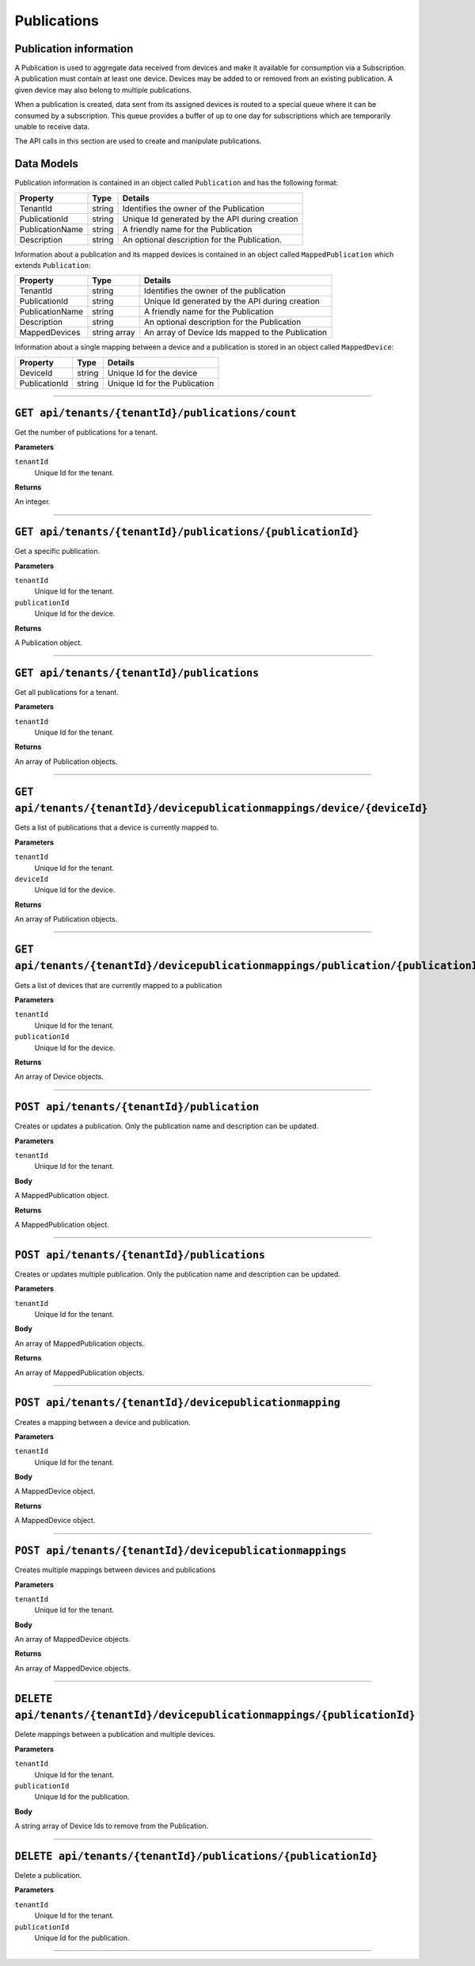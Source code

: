 Publications 
============

Publication information 
-----------------------

A Publication is used to aggregate data received from devices and make it available for consumption 
via a Subscription. A publication must contain at least one device. Devices may be added to or 
removed from an existing publication. A given device may also belong to multiple publications. 

When a publication is created, data sent from its assigned devices is routed to a special queue 
where it can be consumed by a subscription. This queue provides a buffer of up to one day for 
subscriptions which are temporarily unable to receive data. 

The API calls in this section are used to create and manipulate publications. 

Data Models 
-----------

Publication information is contained in an object called ``Publication`` and has the following format: 


+-----------------+-------------------------+----------------------------------------+
| Property        | Type                    | Details                                |
+=================+=========================+========================================+
| TenantId        | string                  | Identifies the owner of the            |
|                 |                         | Publication                            |
+-----------------+-------------------------+----------------------------------------+
| PublicationId   | string                  | Unique Id generated by the API during  |
|                 |                         | creation                               |
+-----------------+-------------------------+----------------------------------------+
| PublicationName | string                  | A friendly name for the Publication    |
+-----------------+-------------------------+----------------------------------------+
| Description     | string                  | An optional description for the        |
|                 |                         | Publication.                           |
+-----------------+-------------------------+----------------------------------------+

Information about a publication and its mapped devices is contained in an object 
called ``MappedPublication`` which extends ``Publication``: 

+-----------------+-------------------------+----------------------------------------+
| Property        | Type                    | Details                                |
+=================+=========================+========================================+
| TenantId        | string                  | Identifies the owner of the            |
|                 |                         | publication                            |
+-----------------+-------------------------+----------------------------------------+
| PublicationId   | string                  | Unique Id generated by the API during  |
|                 |                         | creation                               |
+-----------------+-------------------------+----------------------------------------+
| PublicationName | string                  | A friendly name for the Publication    |
+-----------------+-------------------------+----------------------------------------+
| Description     | string                  | An optional description for the        |
|                 |                         | Publication                            |
+-----------------+-------------------------+----------------------------------------+
| MappedDevices   | string array            | An array of Device Ids mapped to the   |
|                 |                         | Publication                            |
+-----------------+-------------------------+----------------------------------------+

Information about a single mapping between a device and a publication is stored in an object called ``MappedDevice``:

+-----------------+-------------------------+----------------------------------------+
| Property        | Type                    | Details                                |
+=================+=========================+========================================+
| DeviceId        | string                  | Unique Id for the device               |
+-----------------+-------------------------+----------------------------------------+
| PublicationId   | string                  | Unique Id for the Publication          |
+-----------------+-------------------------+----------------------------------------+

********************************

``GET api/tenants/{tenantId}/publications/count``
------------------------------------------------

Get the number of publications for a tenant. 

**Parameters**

``tenantId``
  Unique Id for the tenant. 

**Returns**

An integer. 

**************************

``GET api/tenants/{tenantId}/publications/{publicationId}``
------------------------------------------------------------

Get a specific publication. 

**Parameters**

``tenantId``
  Unique Id for the tenant. 
``publicationId``
  Unique Id for the device. 

**Returns**

A Publication object. 

**************************

``GET api/tenants/{tenantId}/publications``
-------------------------------------------

Get all publications for a tenant. 

**Parameters**

``tenantId``
  Unique Id for the tenant. 

**Returns**

An array of Publication objects. 

************************

``GET api/tenants/{tenantId}/devicepublicationmappings/device/{deviceId}``
--------------------------------------------------------------------------

Gets a list of publications that a device is currently mapped to. 

**Parameters**

``tenantId``
  Unique Id for the tenant. 
``deviceId``
  Unique Id for the device. 

**Returns**

An array of Publication objects. 

****************************

``GET api/tenants/{tenantId}/devicepublicationmappings/publication/{publicationId}``
-------------------------------------------------------------------------------------

Gets a list of devices that are currently mapped to a publication 

**Parameters**

``tenantId``
  Unique Id for the tenant. 
``publicationId``
  Unique Id for the device. 

**Returns**

An array of Device objects. 

***************************

``POST api/tenants/{tenantId}/publication``
-----------------------------------------

Creates or updates a publication. Only the publication name and description can be updated. 

**Parameters**

``tenantId``
  Unique Id for the tenant. 

**Body**

A MappedPublication object. 

**Returns**

A MappedPublication object. 


***********************

``POST api/tenants/{tenantId}/publications``
--------------------------------------------

Creates or updates multiple publication. Only the publication name and description can be updated. 

**Parameters**

``tenantId``
  Unique Id for the tenant. 

**Body**

An array of MappedPublication objects. 

**Returns**

An array of MappedPublication objects. 

**********************

``POST api/tenants/{tenantId}/devicepublicationmapping``
---------------------------------------------------------

Creates a mapping between a device and publication. 

**Parameters**

``tenantId``
  Unique Id for the tenant. 

**Body**

A MappedDevice object. 

**Returns**

A MappedDevice object. 

**********************

``POST api/tenants/{tenantId}/devicepublicationmappings``
----------------------------------------------------------

Creates multiple mappings between devices and publications 

**Parameters**

``tenantId``
  Unique Id for the tenant. 

**Body**

An array of MappedDevice objects. 

**Returns** 

An array of MappedDevice objects. 

************************

``DELETE api/tenants/{tenantId}/devicepublicationmappings/{publicationId}``
------------------------------------------------------------------------------

Delete mappings between a publication and multiple devices. 

**Parameters**

``tenantId``
  Unique Id for the tenant. 
``publicationId``
  Unique Id for the publication. 

**Body**

A string array of Device Ids to remove from the Publication. 


**************************

``DELETE api/tenants/{tenantId}/publications/{publicationId}``
----------------------------------------------------------------

Delete a publication. 

**Parameters**

``tenantId``
  Unique Id for the tenant. 
``publicationId``
  Unique Id for the publication. 

************************
